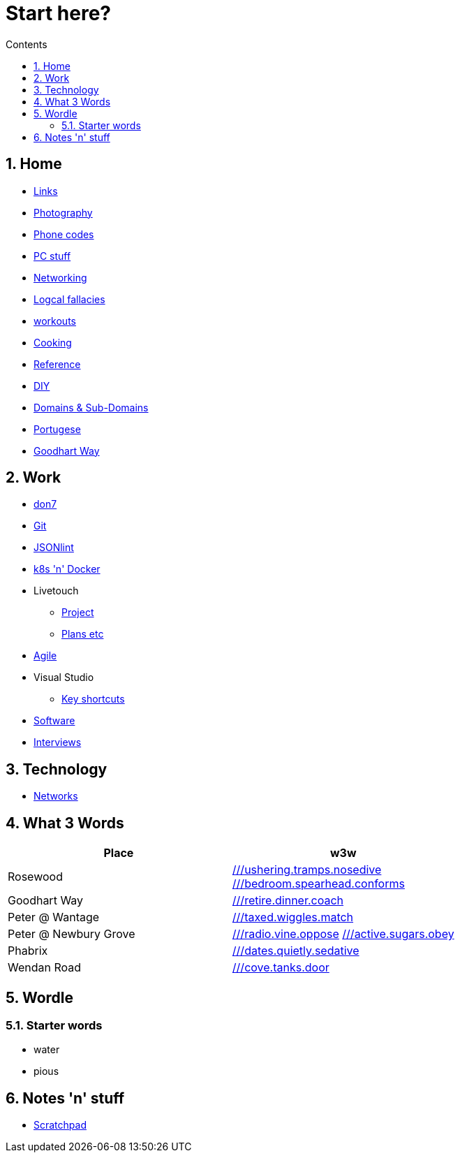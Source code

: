 :toc: left
:toclevels: 3
:toc-title: Contents
:sectnums:

:imagesdir: ./images

= Start here?

== Home
* link:links.html[Links]

* link:photography/index.html[Photography]

* link:giffgaff-divert-codes.html[Phone codes]
* link:PC/useful-info.html[PC stuff]
* link:networking/index.html[Networking]
* link:logical-fallacies.html[Logcal fallacies]
* link:workouts/index.html[workouts]
* link:cooking/index.html[Cooking]
* link:reference/index.html[Reference]
* link:diy/diy-index.html[DIY]
* link:online/domains.html[Domains & Sub-Domains]
* link:portuguese/index.html[Portugese]
* link:goodhartway/index.html[Goodhart Way]

== Work
* link:don7/index.html[don7]
* link:git/index.html[Git]
* link:jsonlint\web\jsonlint.html[JSONlint]
* link:k8s-n-docker/docker.html[k8s 'n' Docker]
* Livetouch
** link:livetouch/index.html[Project]
** link:livetouch/ianc.html[Plans etc]
* link:agile/index.html[Agile]
* Visual Studio
** link:work/vs-keyboard-shortcuts.html[Key shortcuts]
* link:software/software.html[Software]
* link:Interviews/interviews-index.html[Interviews]

== Technology

* link:technology/netorks.html[Networks]

== What 3 Words


[width="100%",options="header,footer"]
|====
| Place | w3w
| Rosewood | link:https://w3w.co/ushering.tramps.nosedive[///ushering.tramps.nosedive] +
link:https://w3w.co/bedroom.spearhead.conforms[///bedroom.spearhead.conforms]
| Goodhart Way | link:https://w3w.co/retire.dinner.coach[///retire.dinner.coach]
| Peter @ Wantage | link:https://w3w.co/taxed.wiggles.match[///taxed.wiggles.match]
| Peter @ Newbury Grove | link:https://w3w.co/radio.vine.oppose[///radio.vine.oppose]
link:https://w3w.co/active.sugars.obey[///active.sugars.obey]
| Phabrix | link:https://w3w.co/dates.quietly.sedative[///dates.quietly.sedative]
| Wendan Road | link:https://w3w.co/cove.tanks.door[///cove.tanks.door]
|====

== Wordle

=== Starter words

* water
* pious

== Notes 'n' stuff
* link:scratchpad.html[Scratchpad]
